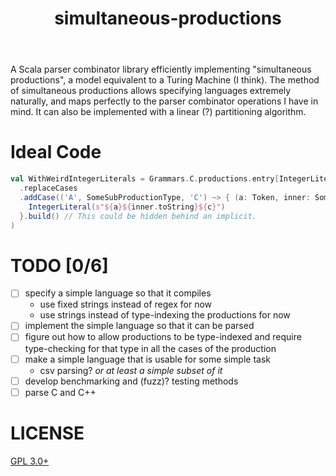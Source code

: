 #+TITLE: simultaneous-productions
#+STARTUP: showall

A Scala parser combinator library efficiently implementing "simultaneous productions", a model equivalent to a Turing Machine (I think). The method of simultaneous productions allows specifying languages extremely naturally, and maps perfectly to the parser combinator operations I have in mind. It can also be implemented with a linear (?) partitioning algorithm.

* Ideal Code

#+BEGIN_SRC scala
val WithWeirdIntegerLiterals = Grammars.C.productions.entry[IntegerLiteral] // Use a type-indexed map!
  .replaceCases
  .addCase(('A', SomeSubProductionType, 'C') ~> { (a: Token, inner: SomeSubProductionType, c: Token) =>
    IntegerLiteral(s"${a}${inner.toString}${c}")
  }.build() // This could be hidden behind an implicit.
)
#+END_SRC

* TODO [0/6]
- [ ] specify a simple language so that it compiles
  - use fixed strings instead of regex for now
  - use strings instead of type-indexing the productions for now
- [ ] implement the simple language so that it can be parsed
- [ ] figure out how to allow productions to be type-indexed and require type-checking for that type in all the cases of the production
- [ ] make a simple language that is usable for some simple task
  - csv parsing? /or at least a simple subset of it/
- [ ] develop benchmarking and (fuzz)? testing methods
- [ ] parse C and C++

* LICENSE
[[file:./LICENSE][GPL 3.0+]]
